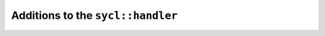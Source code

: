 ..
  Copyright 2023 The Khronos Group Inc.
  SPDX-License-Identifier: CC-BY-4.0

**********************************
Additions to the ``sycl::handler``
**********************************
